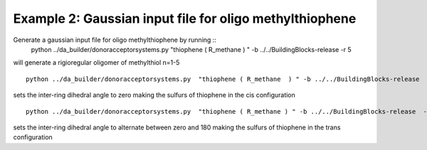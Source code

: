 .. _example_da_2:


Example 2: Gaussian input file for oligo methylthiophene
============================================================================================

Generate a gaussian input file for oligo methylthiophene by running ::
   python ../da_builder/donoracceptorsystems.py  "thiophene ( R_methane  ) " -b ../../BuildingBlocks-release  -r 5

will generate a rigioregular oligomer of methylthiol n=1-5 ::

   python ../da_builder/donoracceptorsystems.py  "thiophene ( R_methane  ) " -b ../../BuildingBlocks-release  -r 5  -p "0"

sets the inter-ring dihedral angle to zero making the sulfurs of thiophene in the cis configuration ::

   python ../da_builder/donoracceptorsystems.py  "thiophene ( R_methane ) " -b ../../BuildingBlocks-release  -r 5  -p "180 0 "

sets the inter-ring dihedral angle to alternate between zero and 180 making the sulfurs of thiophene in the trans configuration 
